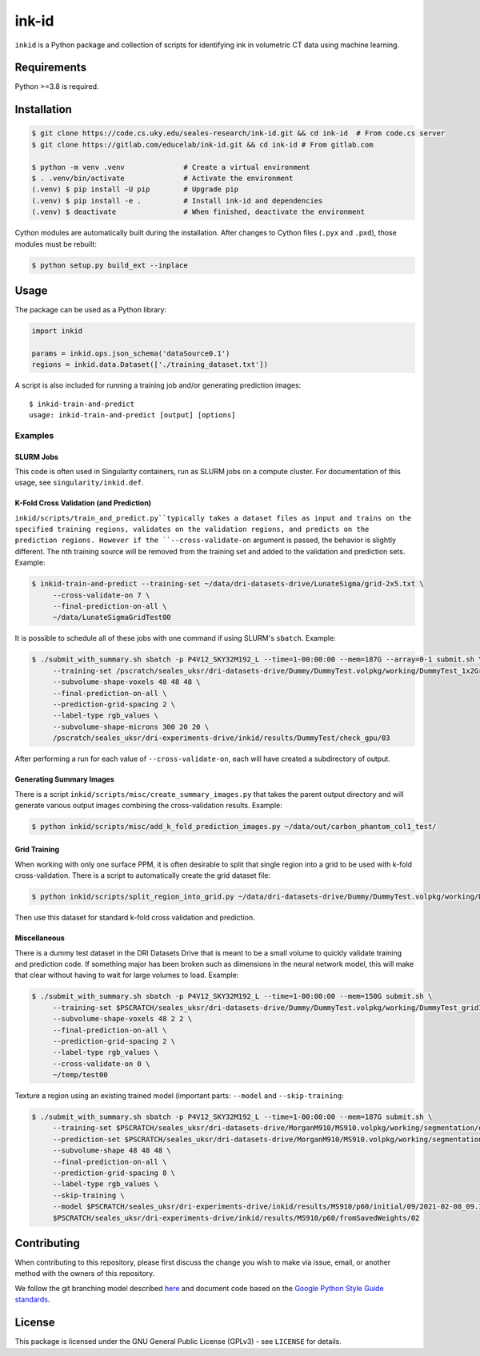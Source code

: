 ========
 ink-id
========

``inkid`` is a Python package and collection of scripts for identifying ink in volumetric CT data using machine learning.

Requirements
============

Python >=3.8 is required.

Installation
============

.. code-block:: bash

    $ git clone https://code.cs.uky.edu/seales-research/ink-id.git && cd ink-id  # From code.cs server
    $ git clone https://gitlab.com/educelab/ink-id.git && cd ink-id # From gitlab.com

    $ python -m venv .venv              # Create a virtual environment
    $ . .venv/bin/activate              # Activate the environment
    (.venv) $ pip install -U pip        # Upgrade pip
    (.venv) $ pip install -e .          # Install ink-id and dependencies
    (.venv) $ deactivate                # When finished, deactivate the environment

Cython modules are automatically built during the installation.
After changes to Cython files (``.pyx`` and ``.pxd``), those modules must be rebuilt:

.. code-block:: bash

    $ python setup.py build_ext --inplace

Usage
=====

The package can be used as a Python library:

.. code-block:: python

   import inkid

   params = inkid.ops.json_schema('dataSource0.1')
   regions = inkid.data.Dataset(['./training_dataset.txt'])

A script is also included for running a training job and/or generating prediction images:

::

   $ inkid-train-and-predict
   usage: inkid-train-and-predict [output] [options]

Examples
--------

SLURM Jobs
^^^^^^^^^^

This code is often used in Singularity containers, run as SLURM jobs on a compute cluster.
For documentation of this usage, see ``singularity/inkid.def``.

K-Fold Cross Validation (and Prediction)
^^^^^^^^^^^^^^^^^^^^^^^^^^^^^^^^^^^^^^^^

``inkid/scripts/train_and_predict.py``typically takes a dataset files as input and trains on the specified training
regions, validates on the validation regions, and predicts on the prediction regions. However if the
``--cross-validate-on`` argument is passed, the behavior is slightly different. The nth training source will be removed
from the training set and added to the validation and prediction sets. Example:

.. code-block:: bash

   $ inkid-train-and-predict --training-set ~/data/dri-datasets-drive/LunateSigma/grid-2x5.txt \
        --cross-validate-on 7 \
        --final-prediction-on-all \
        ~/data/LunateSigmaGridTest00

It is possible to schedule all of these jobs with one command if using SLURM's ``sbatch``. Example:

.. code-block:: bash

   $ ./submit_with_summary.sh sbatch -p P4V12_SKY32M192_L --time=1-00:00:00 --mem=187G --array=0-1 submit.sh \
        --training-set /pscratch/seales_uksr/dri-datasets-drive/Dummy/DummyTest.volpkg/working/DummyTest_1x2Grid.txt \
        --subvolume-shape-voxels 48 48 48 \
        --final-prediction-on-all \
        --prediction-grid-spacing 2 \
        --label-type rgb_values \
        --subvolume-shape-microns 300 20 20 \
        /pscratch/seales_uksr/dri-experiments-drive/inkid/results/DummyTest/check_gpu/03

After performing a run for each value of ``--cross-validate-on``, each will have created a subdirectory of output.

Generating Summary Images
^^^^^^^^^^^^^^^^^^^^^^^^^

There is a script ``inkid/scripts/misc/create_summary_images.py`` that takes the parent output directory and will
generate various output images combining the cross-validation results. Example:

.. code-block:: bash

   $ python inkid/scripts/misc/add_k_fold_prediction_images.py ~/data/out/carbon_phantom_col1_test/

Grid Training
^^^^^^^^^^^^^

When working with only one surface PPM, it is often desirable to split that single region into a grid to be used with
k-fold cross-validation. There is a script to automatically create the grid dataset file:

.. code-block:: bash

   $ python inkid/scripts/split_region_into_grid.py ~/data/dri-datasets-drive/Dummy/DummyTest.volpkg/working/DummyTest.json 1 2

Then use this dataset for standard k-fold cross validation and prediction.

Miscellaneous
^^^^^^^^^^^^^

There is a dummy test dataset in the DRI Datasets Drive that is meant to be a small volume to quickly validate
training and prediction code. If something major has been broken such as dimensions in the neural network model, this
will make that clear without having to wait for large volumes to load. Example:

.. code-block:: bash

   $ ./submit_with_summary.sh sbatch -p P4V12_SKY32M192_L --time=1-00:00:00 --mem=150G submit.sh \
        --training-set $PSCRATCH/seales_uksr/dri-datasets-drive/Dummy/DummyTest.volpkg/working/DummyTest_grid1x2.txt \
        --subvolume-shape-voxels 48 2 2 \
        --final-prediction-on-all \
        --prediction-grid-spacing 2 \
        --label-type rgb_values \
        --cross-validate-on 0 \
        ~/temp/test00

Texture a region using an existing trained model (important parts: ``--model`` and ``--skip-training``:

.. code-block:: bash

   $ ./submit_with_summary.sh sbatch -p P4V12_SKY32M192_L --time=1-00:00:00 --mem=187G submit.sh \
        --training-set $PSCRATCH/seales_uksr/dri-datasets-drive/MorganM910/MS910.volpkg/working/segmentation/quire.json \
        --prediction-set $PSCRATCH/seales_uksr/dri-datasets-drive/MorganM910/MS910.volpkg/working/segmentation/p60.json \
        --subvolume-shape 48 48 48 \
        --final-prediction-on-all \
        --prediction-grid-spacing 8 \
        --label-type rgb_values \
        --skip-training \
        --model $PSCRATCH/seales_uksr/dri-experiments-drive/inkid/results/MS910/p60/initial/09/2021-02-08_09.15.07/checkpoints/checkpoint_0_175000.pt \
        $PSCRATCH/seales_uksr/dri-experiments-drive/inkid/results/MS910/p60/fromSavedWeights/02

Contributing
============

When contributing to this repository, please first discuss the change you wish to make via issue, email, or another method with the owners of this repository.

We follow the git branching model described `here <http://nvie.com/posts/a-successful-git-branching-model/>`_
and document code based on the `Google Python Style Guide standards <https://google.github.io/styleguide/pyguide.html?showone=Comments#Comments>`_.

License
=======

This package is licensed under the GNU General Public License (GPLv3) - see ``LICENSE`` for details.
